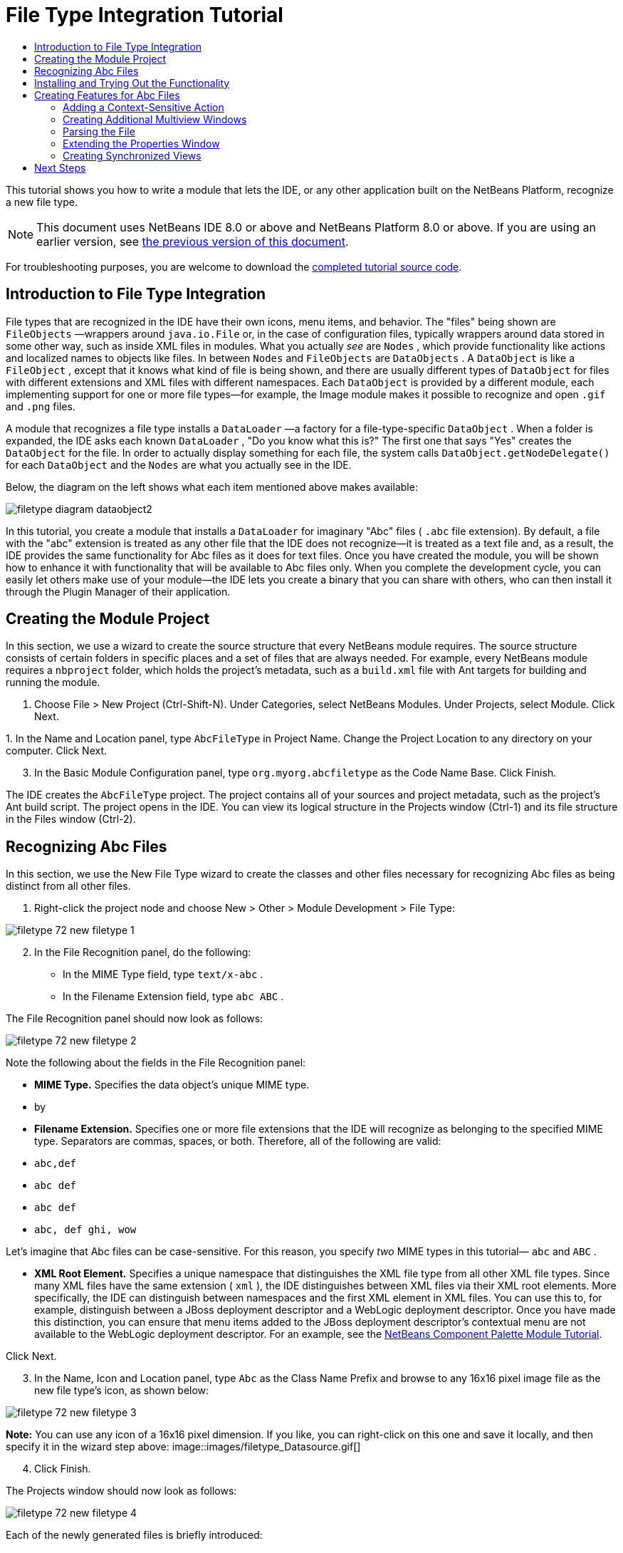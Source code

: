 // 
//     Licensed to the Apache Software Foundation (ASF) under one
//     or more contributor license agreements.  See the NOTICE file
//     distributed with this work for additional information
//     regarding copyright ownership.  The ASF licenses this file
//     to you under the Apache License, Version 2.0 (the
//     "License"); you may not use this file except in compliance
//     with the License.  You may obtain a copy of the License at
// 
//       http://www.apache.org/licenses/LICENSE-2.0
// 
//     Unless required by applicable law or agreed to in writing,
//     software distributed under the License is distributed on an
//     "AS IS" BASIS, WITHOUT WARRANTIES OR CONDITIONS OF ANY
//     KIND, either express or implied.  See the License for the
//     specific language governing permissions and limitations
//     under the License.
//

= File Type Integration Tutorial
:jbake-type: platform_tutorial
:jbake-tags: tutorials 
:jbake-status: published
:syntax: true
:source-highlighter: pygments
:toc: left
:toc-title:
:icons: font
:experimental:
:description: File Type Integration Tutorial - Apache NetBeans
:keywords: Apache NetBeans Platform, Platform Tutorials, File Type Integration Tutorial

This tutorial shows you how to write a module that lets the IDE, or any other application built on the NetBeans Platform, recognize a new file type.

NOTE:  This document uses NetBeans IDE 8.0 or above and NetBeans Platform 8.0 or above. If you are using an earlier version, see  link:74/nbm-filetype.html[the previous version of this document].







For troubleshooting purposes, you are welcome to download the  link:http://web.archive.org/web/20170409072842/http://java.net/projects/nb-api-samples/show/versions/8.0/tutorials/AbcFileType[completed tutorial source code].


== Introduction to File Type Integration

File types that are recognized in the IDE have their own icons, menu items, and behavior. The "files" being shown are  ``FileObjects`` —wrappers around  ``java.io.File``  or, in the case of configuration files, typically wrappers around data stored in some other way, such as inside XML files in modules. What you actually _see_ are  ``Nodes`` , which provide functionality like actions and localized names to objects like files. In between  ``Nodes``  and  ``FileObjects``  are  ``DataObjects`` . A  ``DataObject``  is like a  ``FileObject`` , except that it knows what kind of file is being shown, and there are usually different types of  ``DataObject``  for files with different extensions and XML files with different namespaces. Each  ``DataObject``  is provided by a different module, each implementing support for one or more file types—for example, the Image module makes it possible to recognize and open  ``.gif``  and  ``.png``  files.

A module that recognizes a file type installs a  ``DataLoader`` —a factory for a file-type-specific  ``DataObject`` . When a folder is expanded, the IDE asks each known  ``DataLoader`` , "Do you know what this is?" The first one that says "Yes" creates the  ``DataObject``  for the file. In order to actually display something for each file, the system calls  ``DataObject.getNodeDelegate()``  for each  ``DataObject``  and the  ``Nodes``  are what you actually see in the IDE.

Below, the diagram on the left shows what each item mentioned above makes available:


image::images/filetype_diagram-dataobject2.png[]

In this tutorial, you create a module that installs a  ``DataLoader``  for imaginary "Abc" files ( ``.abc``  file extension). By default, a file with the "abc" extension is treated as any other file that the IDE does not recognize—it is treated as a text file and, as a result, the IDE provides the same functionality for Abc files as it does for text files. Once you have created the module, you will be shown how to enhance it with functionality that will be available to Abc files only. When you complete the development cycle, you can easily let others make use of your module—the IDE lets you create a binary that you can share with others, who can then install it through the Plugin Manager of their application.


== Creating the Module Project

In this section, we use a wizard to create the source structure that every NetBeans module requires. The source structure consists of certain folders in specific places and a set of files that are always needed. For example, every NetBeans module requires a  ``nbproject``  folder, which holds the project's metadata, such as a  ``build.xml``  file with Ant targets for building and running the module.


[start=1]
1. Choose File > New Project (Ctrl-Shift-N). Under Categories, select NetBeans Modules. Under Projects, select Module. Click Next.

[start=2]
1. 
In the Name and Location panel, type  ``AbcFileType``  in Project Name. Change the Project Location to any directory on your computer. Click Next.


[start=3]
1. In the Basic Module Configuration panel, type  ``org.myorg.abcfiletype``  as the Code Name Base. Click Finish.

The IDE creates the  ``AbcFileType``  project. The project contains all of your sources and project metadata, such as the project's Ant build script. The project opens in the IDE. You can view its logical structure in the Projects window (Ctrl-1) and its file structure in the Files window (Ctrl-2).


== Recognizing Abc Files

In this section, we use the New File Type wizard to create the classes and other files necessary for recognizing Abc files as being distinct from all other files.


[start=1]
1. Right-click the project node and choose New > Other > Module Development > File Type:


image::images/filetype_72_new-filetype-1.png[]


[start=2]
1. In the File Recognition panel, do the following:
* In the MIME Type field, type  ``text/x-abc`` .
* In the Filename Extension field, type  ``abc ABC`` .

The File Recognition panel should now look as follows:


image::images/filetype_72_new-filetype-2.png[]

Note the following about the fields in the File Recognition panel:

* *MIME Type.* Specifies the data object's unique MIME type.
* by
* *Filename Extension.* Specifies one or more file extensions that the IDE will recognize as belonging to the specified MIME type. Separators are commas, spaces, or both. Therefore, all of the following are valid:
*  ``abc,def`` 
*  ``abc def`` 
*  ``abc def`` 
*  ``abc, def ghi, wow`` 

Let's imagine that Abc files can be case-sensitive. For this reason, you specify _two_ MIME types in this tutorial— ``abc``  and  ``ABC`` .

* *XML Root Element.* Specifies a unique namespace that distinguishes the XML file type from all other XML file types. Since many XML files have the same extension ( ``xml`` ), the IDE distinguishes between XML files via their XML root elements. More specifically, the IDE can distinguish between namespaces and the first XML element in XML files. You can use this to, for example, distinguish between a JBoss deployment descriptor and a WebLogic deployment descriptor. Once you have made this distinction, you can ensure that menu items added to the JBoss deployment descriptor's contextual menu are not available to the WebLogic deployment descriptor. For an example, see the  link:nbm-palette-api2.html[NetBeans Component Palette Module Tutorial].

Click Next.


[start=3]
1. In the Name, Icon and Location panel, type  ``Abc``  as the Class Name Prefix and browse to any 16x16 pixel image file as the new file type's icon, as shown below:


image::images/filetype_72_new-filetype-3.png[]

*Note:* You can use any icon of a 16x16 pixel dimension. If you like, you can right-click on this one and save it locally, and then specify it in the wizard step above: 
image::images/filetype_Datasource.gif[]


[start=4]
1. Click Finish.

The Projects window should now look as follows:


image::images/filetype_72_new-filetype-4.png[]

Each of the newly generated files is briefly introduced:

* *AbcDataObject.java.* Wraps a  ``FileObject`` . DataObjects are produced by DataLoaders. For more information, see  link:https://netbeans.apache.org/wiki/devfaqdataobject[What is a DataObject?].
* *AbcTemplate.abc.* Provides the basis of a file template that is registered in the  ``layer.xml``  via an annotation defined in the  ``package-info.java``  file, such that it will be installed in the New File dialog as a new template.
* *AbcVisualElement.java.* Sample visual tab in multiview editor.


== Installing and Trying Out the Functionality

Let's now install the module and then use the basic functionality we've created so far.


[start=1]
1. In the Projects window, right-click the  ``AbcFileType``  project and choose Run. A new instance of the IDE starts, installing your module into itself.


[start=2]
1. Choose File | New Project and create a new Java application.


[start=3]
1. Once you have a new application, go to the New File dialog and you will see your new file template:


image::images/filetype_72_trying-out-1.png[]

Click Next, choose a folder to store the template, and click Finish.


[start=4]
1. Open the file and you see a text editor:


image::images/filetype_72_trying-out-2.png[]

Click the "Visual" tab and notice that you have a starting point for creating a visual page in a multiview editor:


image::images/filetype_72_trying-out-3.png[]


== Creating Features for Abc Files

Now that the NetBeans Platform is able to distinguish Abc files from all other types of files, it is time to add features specifically for these types of files. In this section, we add a menu item on the right-click contextual menu of the file's node in the explorer windows, such as in the Projects window, and we enable the file to open into a window, instead of into an editor.


=== Adding a Context-Sensitive Action

In this subsection, we use the New Action wizard to create a Java class that will perform an action for our file type.


[start=1]
1. Right-click the  ``org.myorg.abcfiletype``  package and choose New > Action.

[start=2]
1. 
In the Action Type panel, click Conditionally Enabled. Type  ``AbcDataObject`` , which is the fully qualified name of the data object generated above by the New File Type wizard, as shown below:


image::images/filetype_72_new-action-1.png[]

Click Next.


[start=3]
1. In the GUI Registration panel, select the 'File' category in the Category drop-down list. The Category drop-down list controls where an action is shown in the Keyboard Shortcuts editor in the IDE.

Next, Unselect Global Menu Item and then select File Type Contect Menu Item. In the Content Type drop-down list, select the MIME type you specified above in the New File Type wizard, as shown below:


image::images/filetype_72_new-action-2.png[]

Notice that you can set the position of the menu item and that you can separate the menu item from the item before it and after it. Click Next.


[start=4]
1. In the Name and Location panel, type  ``StartAnalyzerActionListener``  as the Class Name and type  ``Start Analyzer``  as the Display Name. Optionally, provide an icon to be displayed.


image::images/filetype_72_new-action-3.png[]

Click Finish and  ``StartAnalyzerActionListener.java``  is added to the  ``org.myorg.abcfiletype``  package.


[source,java]
----

package org.myorg.abcfiletype;

import java.awt.event.ActionEvent;
import java.awt.event.ActionListener;
import org.openide.awt.ActionID;
import org.openide.awt.ActionReference;
import org.openide.awt.ActionRegistration;
import org.openide.util.NbBundle.Messages;

@ActionID(
    category = "File",
    id = "org.myorg.abcfiletype.StartAnalyzerActionListener")
@ActionRegistration(
    displayName = "#CTL_StartAnalyzerActionListener")
@ActionReference(path = "Loaders/text/x-abc/Actions", position = 0)
@Messages("CTL_StartAnalyzerActionListener=Start Analyzer")
public final class StartAnalyzerActionListener implements ActionListener {

    private final AbcDataObject context;

    public StartAnalyzerActionListener(AbcDataObject context) {
        this.context = context;
    }

    @Override
    public void actionPerformed(ActionEvent ev) {
        // TODO use context
    }
    
}
----


[start=5]
1. In the Source Editor, add some code to the action's  ``actionPerformed``  method:

[source,java]
----

@Override
public void actionPerformed(ActionEvent ev) {
   FileObject f = context.getPrimaryFile();
   String displayName = FileUtil.getFileDisplayName(f);
   String msg = "I am " + displayName + ". Hear me roar!";
   NotifyDescriptor nd = new NotifyDescriptor.Message(msg);
   DialogDisplayer.getDefault().notify(nd);
}
----

Press Ctrl-Shift-I. The IDE automatically adds import statements to the top of the class.


[start=6]
1. Run the module again, as you did in the previous section.

[start=7]
1. 
Create an Abc file, using the template shown in the previous section, and right-click the file's node in one of the explorer views, such as in the Projects window or Favorites window.


image::images/filetype_72_new-action-4.png[]


[start=8]
1. Choose the new menu item, the Abc file's name and location are shown:


image::images/filetype_72_new-action-5.png[]

You now know how to create a new context-sensitive action that appears in the context menu of a file of the given type, in the Projects window, Files window or the Favorites window.


=== Creating Additional Multiview Windows

Let's create a new multiview window. The first tab of a multiview window is typically used to display the source view of the file, while the second and subsequent tabs typically show various visual views. More than two tabs can also be provided, each tab providing further levels of detail about the opened file.


[start=1]
1. For each tab that you want to create in the multiview window, create a class that implements JPanel and MultiViewElement. For purposes of this tutorial, start by creating a class called  ``AbcVisualElement2`` , implementing the specified classes:

[source,java]
----

import javax.swing.Action;
import javax.swing.JComponent;
import javax.swing.JPanel;
import javax.swing.JToolBar;
import org.netbeans.core.spi.multiview.CloseOperationState;
import org.netbeans.core.spi.multiview.MultiViewElement;
import org.netbeans.core.spi.multiview.MultiViewElementCallback;
import org.openide.awt.UndoRedo;
import org.openide.util.Lookup;
import org.openide.util.NbBundle;
import org.openide.windows.TopComponent;

@MultiViewElement.Registration(displayName = "#LBL_Abc_VISUAL2",
iconBase = "org/myorg/abcfiletype/Datasource.gif",
mimeType = "text/x-abc",
persistenceType = TopComponent.PERSISTENCE_NEVER,
preferredID = "AbcVisual2",
position = 3000)
@NbBundle.Messages({
    "LBL_Abc_VISUAL2=Visual2"
})
public class AbcVisualElement2 extends JPanel implements MultiViewElement {

    private AbcDataObject obj;
    private JToolBar toolbar = new JToolBar();
    private transient MultiViewElementCallback callback;

    public AbcVisualElement2(Lookup lkp) {
        obj = lkp.lookup(AbcDataObject.class);
        assert obj != null;
    }

    @Override
    public String getName() {
        return "AbcVisualElement2";
    }
    
    @Override
    public JComponent getVisualRepresentation() {
        return this;
    }

    @Override
    public JComponent getToolbarRepresentation() {
        return toolbar;
    }

    @Override
    public Action[] getActions() {
        return new Action[0];
    }

    @Override
    public Lookup getLookup() {
        return obj.getLookup();
    }

    @Override
    public void componentOpened() {
    }

    @Override
    public void componentClosed() {
    }

    @Override
    public void componentShowing() {
    }

    @Override
    public void componentHidden() {
    }

    @Override
    public void componentActivated() {
    }

    @Override
    public void componentDeactivated() {
    }

    @Override
    public UndoRedo getUndoRedo() {
        return UndoRedo.NONE;
    }

    @Override
    public void setMultiViewCallback(MultiViewElementCallback callback) {
        this.callback = callback;
    }

    @Override
    public CloseOperationState canCloseElement() {
        return CloseOperationState.STATE_OK;
    }
    
}
----


[start=2]
1. Install and open the file again. Now you have a multiview window with an additional visual tab.

You now have two visual tabs in a multiview window. For each additional tab, create a new class just like the above.


=== Parsing the File

A  ``DataObject``  is like a  ``FileObject`` , except that it knows what kind of file is being shown. The "New File Type" wizard created a  ``DataObject``  for our file type, so let's now use it to parse the underlying file and expose its content as new nodes in the explorer views, e.g., the Projects window, Files window, and the Favorites window.

For background to this section and complete details on support for nodes on the NetBeans Platform, see  link:https://netbeans.apache.org/tutorials/nbm-nodesapi2.html[NetBeans Nodes API Tutorial].


[start=1]
1. Open the  ``AbcDataObject``  class and add this method:

[source,java]
----

@Override
protected Node createNodeDelegate() {
    return new DataNode(this, Children.LEAF, getLookup());
}
----

The method above provides a default Node for the underlying file. The default Node has no child nodes, which is evident by the "Children.LEAF" parameter that you see above.

Instead of passing in "Children.LEAF", let's now use the  ``ChildFactory``  class to create new child nodes of our Node class:


[source,java]
----

@Override
protected Node createNodeDelegate() {
    return new DataNode(
            this,
            *Children.create(new AbcChildFactory(this), true),*
            getLookup());
}
----


[start=2]
1. Define the  ``ChildFactory``  as an inner class, as follows:

[source,java]
----

private static class AbcChildFactory extends ChildFactory<String> {

    private final AbcDataObject dObj;

    public AbcChildFactory(AbcDataObject dObj) {
        this.dObj = dObj;
    }

    @Override
    protected boolean createKeys(List list) {
        FileObject fObj = dObj.getPrimaryFile();
        try {
            List<String> dObjContent = fObj.asLines();
            list.addAll(dObjContent);
        } catch (IOException ex) {
            Exceptions.printStackTrace(ex);
        }
        return true;
    }

    @Override
    protected Node createNodeForKey(String key) {
        Node childNode = new AbstractNode(Children.LEAF);
        childNode.setDisplayName(key);
        return childNode;
    }

}
----


[start=3]
1. In your module sources, open  ``AbcTemplate.abc``  and enter the following text, or something like it, i.e., add several lines of text to your template file:

[source,java]
----

hello
world
how are things
today
----


[start=4]
1. Run the module again, create an Abc file from the template again, and then notice that you can expand the generated file:


image::images/filetype_72_new-action-6.png[]


=== Extending the Properties Window

Our Node now has child Nodes. In this section, we also assign properties to our Node. The properties are displayed in the Properties window.

For background to this section and complete details on support for properties on the NetBeans Platform, see  link:https://netbeans.apache.org/tutorials/nbm-property-editors.html[NetBeans Property Editor Tutorial].

By default, the following properties are shown in the Properties window for our new file:


image::images/filetype_72_new-action-9.png[]

We will now change the default properties to show a custom property instead.


[start=1]
1. Open the  ``AbcDataObject``  class and change the  ``createNodeDelegate``  method so that our own  ``AbcNode``  will be created instead of the generic  ``DataNode`` :

[source,java]
----

@Override
protected Node createNodeDelegate() {
    return new *AbcNode*(
            this,
            Children.create(new AbcChildFactory(this), true),
            getLookup());
}
----

The  ``AbcNode``  does not exist yet, you will create it in the next step.


[start=2]
1. Define the  ``AbcNode``  as an inner class, as follows:

[source,java]
----

class AbcNode extends DataNode {

    public AbcNode(AbcDataObject aThis, Children kids, Lookup lookup) {
        super(aThis, kids, lookup);
    }

    @Override
    protected Sheet createSheet() {
        Sheet sheet = super.createSheet();
        Sheet.Set set = Sheet.createPropertiesSet();
        sheet.put(set);
        set.put(new LineCountProperty(this));
        return sheet;
    }

    private class LineCountProperty extends ReadOnly<Integer> {

        private final AbcNode node;

        public LineCountProperty(AbcNode node) {
            super("lineCount", Integer.class, "Line Count", "Number of Lines");
            this.node = node;
        }

        @Override
        public Integer getValue() throws IllegalAccessException, InvocationTargetException {
            int lineCount = 0;
            DataObject abcDobj = node.getDataObject();
            FileObject abcFo = abcDobj.getPrimaryFile();
            try {
                lineCount = abcFo.asLines().size();
            } catch (IOException ex) {
                Exceptions.printStackTrace(ex);
            }
            return lineCount;
        }

    }

}
----


[start=3]
1. Run the module again, open the Properties window, and notice your property is displayed:


image::images/filetype_72_new-action-7.png[]


=== Creating Synchronized Views

Let's now illustrate via a small example how the various views can be synchronized.

For background to this section and complete details on the Visual Library in the NetBeans Platform, see "NetBeans APIs for Visualizing Data" in the  link:https://netbeans.apache.org/kb/docs/platform.html[NetBeans Platform Learning Trail], especially the  link:http://bits.netbeans.org/dev/javadoc/org-netbeans-api-visual/org/netbeans/api/visual/widget/doc-files/documentation.html[official Visual Library documentation].


[start=1]
1. Right-click the Libraries node, choose Add Module Dependency, and add a dependency on the Visual Library API.

[start=2]
1. Create a new Java class named "AbcVisualElementPanel".

[start=3]
1. Define the class as follows:

[source,java]
----

package org.myorg.abcfiletype;

import java.awt.BorderLayout;
import java.awt.Point;
import java.util.List;
import javax.swing.JPanel;
import org.netbeans.api.visual.action.ActionFactory;
import org.netbeans.api.visual.widget.LabelWidget;
import org.netbeans.api.visual.widget.LayerWidget;
import org.netbeans.api.visual.widget.Scene;
import org.openide.filesystems.FileChangeAdapter;
import org.openide.filesystems.FileEvent;

public class AbcVisualElementPanel extends JPanel {

    public AbcVisualElementPanel(final AbcDataObject dobj) {
        setLayout(new BorderLayout());
        final Scene scene = new Scene();
        final LayerWidget layer = new LayerWidget(scene);
        refresh(scene, layer, dobj);
        dobj.getPrimaryFile().addFileChangeListener(new FileChangeAdapter() {
            @Override
            public void fileChanged(FileEvent fe) {
                layer.removeChildren();
                refresh(scene, layer, dobj);
                scene.validate();
            }
        });
        scene.addChild(layer);
        add(scene.createView(), BorderLayout.CENTER);
    }

    private void refresh(Scene scene, LayerWidget layer, AbcDataObject dobj) {
        try {
            List<String> lines = dobj.getPrimaryFile().asLines();
            for (int i = 0; i < lines.size(); i++) {
                String line = lines.get(i);
                LabelWidget widget = new LabelWidget(scene, line);
                widget.getActions().addAction(ActionFactory.createMoveAction());
                widget.setPreferredLocation(new Point(20, 90 * i));
                layer.addChild(widget);
            }
        } catch (Exception e) {
        }
    }
    
}
----


[start=4]
1. In "AbcVisualElement", return the  ``JPanel``  created above, as follows:


[source,java]
----


@Override
public JComponent getVisualRepresentation() {
    return new AbcVisualElementPanel(obj);
}
----


[start=5]
1. Run the module again and notice that the first tab is synchronized with the second tab:


image::images/filetype_72_new-action-8.png[]

Make a change in the source view, save the change, switch to this visual view, and notice that the visual view reflects the changed source view.

link:http://netbeans.apache.org/community/mailing-lists.html[Send Us Your Feedback]


== Next Steps

For more information about creating and developing NetBeans modules, see the following resources:

*  link:https://netbeans.apache.org/platform/index.html[NetBeans Platform Homepage]
*  link:https://bits.netbeans.org/dev/javadoc/[NetBeans API List (Current Development Version)]
*  link:https://netbeans.apache.org/kb/docs/platform.html[Other Related Tutorials]
